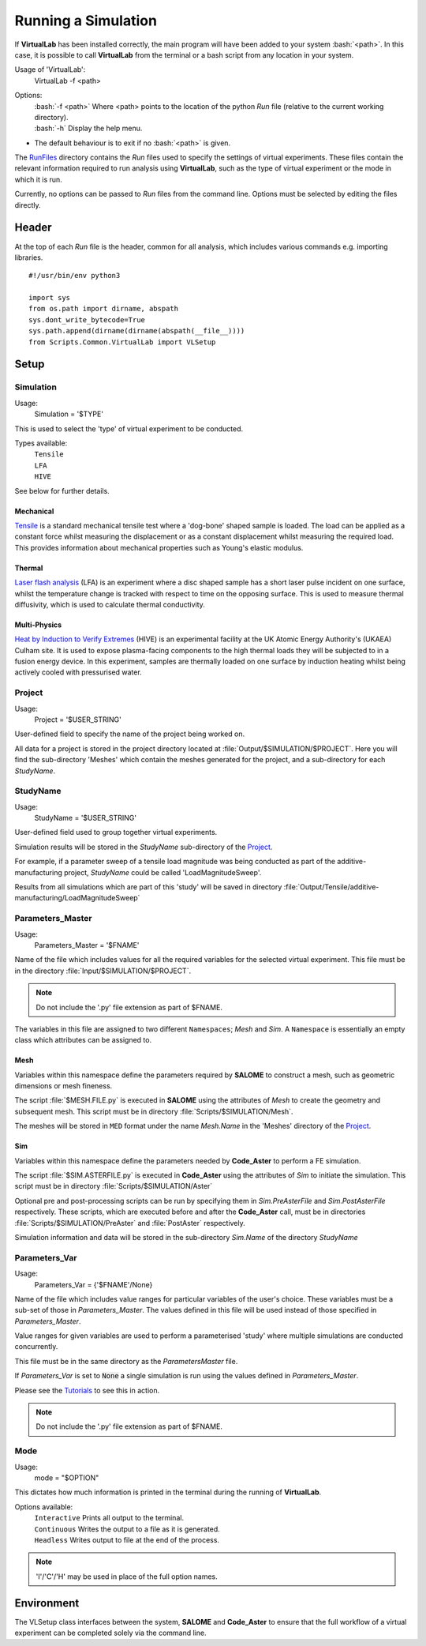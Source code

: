 Running a Simulation
====================

If **VirtualLab** has been installed correctly, the main program will have been added to your system :bash:`<path>`. In this case, it is possible to call **VirtualLab** from the terminal or a bash script from any location in your system.

Usage of 'VirtualLab':
  VirtualLab -f <path>

Options:
   | :bash:`-f <path>` Where <path> points to the location of the python *Run* file (relative to the current working directory).
   | :bash:`-h` Display the help menu.

* The default behaviour is to exit if no :bash:`<path>` is given.

The `RunFiles <structure.html#runfiles>`_ directory contains the *Run* files used to specify the settings of virtual experiments. These files contain the relevant information required to run analysis using **VirtualLab**, such as the type of virtual experiment or the mode in which it is run.

Currently, no options can be passed to *Run* files from the command line. Options must be selected by editing the files directly. 

Header
******

At the top of each *Run* file is the header, common for all analysis, which includes various commands e.g. importing libraries. ::

  #!/usr/bin/env python3
  
  import sys
  from os.path import dirname, abspath
  sys.dont_write_bytecode=True
  sys.path.append(dirname(dirname(abspath(__file__))))
  from Scripts.Common.VirtualLab import VLSetup

Setup
*****

Simulation
##########

Usage:
  Simulation = '$TYPE'

This is used to select the 'type' of virtual experiment to be conducted.

Types available:
   | ``Tensile``
   | ``LFA``
   | ``HIVE``

See below for further details.

Mechanical
~~~~~~~~~~

`Tensile <virtual_exp.html#tensile-testing>`_ is a standard mechanical tensile test where a 'dog-bone' shaped sample is loaded. The load can be applied as a constant force whilst measuring the displacement or as a constant displacement whilst measuring the required load. This provides information about mechanical properties such as Young's elastic modulus.

Thermal
~~~~~~~

`Laser flash analysis <virtual_exp.html#laser-flash-analysis>`_ (LFA) is an experiment where a disc shaped sample has a short laser pulse incident on one surface, whilst the temperature change is tracked with respect to time on the opposing surface. This is used to measure thermal diffusivity, which is used to calculate thermal conductivity.

Multi-Physics
~~~~~~~~~~~~~

`Heat by Induction to Verify Extremes <virtual_exp.html#hive>`_ (HIVE) is an experimental facility at the UK Atomic Energy Authority's (UKAEA) Culham site. It is used to expose plasma-facing components to the high thermal loads they will be subjected to in a fusion energy device. In this experiment, samples are thermally loaded on one surface by induction heating whilst being actively cooled with pressurised water.


Project
#######
Usage:
  Project = '$USER_STRING'

User-defined field to specify the name of the project being worked on. 

All data for a project is stored in the project directory located at :file:`Output/$SIMULATION/$PROJECT`. Here you will find the sub-directory 'Meshes' which contain the meshes generated for the project, and a sub-directory for each *StudyName*.


StudyName
#########

Usage: 
  StudyName = '$USER_STRING'
  
User-defined field used to group together virtual experiments.

Simulation results will be stored in the *StudyName* sub-directory of the `Project`_.

For example, if a parameter sweep of a tensile load magnitude was being conducted as part of the additive-manufacturing project, *StudyName* could be called 'LoadMagnitudeSweep'.

Results from all simulations which are part of this 'study' will be saved in directory :file:`Output/Tensile/additive-manufacturing/LoadMagnitudeSweep`

Parameters_Master
#################

Usage:
  Parameters_Master = '$FNAME'

Name of the file which includes values for all the required variables for the selected virtual experiment. This file must be in the directory :file:`Input/$SIMULATION/$PROJECT`.

.. note:: Do not include the '.py' file extension as part of $FNAME.

The variables in this file are assigned to two different ``Namespaces``; *Mesh* and *Sim*. A ``Namespace`` is essentially an empty class which attributes can be assigned to.  

Mesh
~~~~

Variables within this namespace define the parameters required by **SALOME** to construct a mesh, such as geometric dimensions or mesh fineness.

The script :file:`$MESH.FILE.py` is executed in **SALOME** using the attributes of *Mesh* to create the geometry and subsequent mesh. This script must be in directory :file:`Scripts/$SIMULATION/Mesh`.

The meshes will be stored in ``MED`` format under the name *Mesh.Name* in the 'Meshes' directory of the `Project`_.

Sim
~~~

Variables within this namespace define the parameters needed by **Code_Aster** to perform a FE simulation.

The script :file:`$SIM.ASTERFILE.py` is executed in **Code_Aster** using the attributes of *Sim* to initiate the simulation. This script must be in directory :file:`Scripts/$SIMULATION/Aster`

Optional pre and post-processing scripts can be run by specifying them in *Sim.PreAsterFile* and *Sim.PostAsterFile* respectively. These scripts, which are executed before and after the **Code_Aster** call, must be in directories :file:`Scripts/$SIMULATION/PreAster` and :file:`PostAster` respectively. 

Simulation information and data will be stored in the sub-directory *Sim.Name* of the directory *StudyName*

Parameters_Var
##############

Usage:
  Parameters_Var = {'$FNAME'/None}

Name of the file which includes value ranges for particular variables of the user's choice. These variables must be a sub-set of those in *Parameters_Master*. The values defined in this file will be used instead of those specified in *Parameters_Master*.

Value ranges for given variables are used to perform a parameterised 'study' where multiple simulations are conducted concurrently. 

This file must be in the same directory as the *ParametersMaster* file.

If *Parameters_Var* is set to :code:`None` a single simulation is run using the values defined in *Parameters_Master*. 

Please see the `Tutorials <examples.html>`_ to see this in action.

.. note:: Do not include the '.py' file extension as part of $FNAME.

Mode
####

Usage:
  mode = "$OPTION"

This dictates how much information is printed in the terminal during the running of **VirtualLab**. 

Options available:
   | ``Interactive`` Prints all output to the terminal.
   | ``Continuous`` Writes the output to a file as it is generated.
   | ``Headless`` Writes output to file at the end of the process.

.. note:: 'I'/'C'/'H' may be used in place of the full option names.

Environment
***********

.. class:: VLSetup

  The VLSetup class interfaces between the system, **SALOME** and **Code_Aster** to ensure that the full workflow of a virtual experiment can be completed solely via the command line. 

  .. attribute:: __init__(Simulation, Project,StudyName,Parameters_Master, Parameters_Var, Mode, port=None)

    The variables detailed above are passed as arguments, making it possible to differentiate between different virtual experiments and how results are to be stored.

      | ``port`` int (optional)
      |     Specify a port number on which **SALOME** is open. This will save the time required to open & close an instance of **SALOME** in **VirtualLab**. An instance is usually opened on ports starting at 2810. Default is None.

  .. attribute:: Create(RunMesh=True, RunSim=True)

    This function is responsible for checking that all defined files exist in the expected location. These include *Parameters_Master* and *Parameters_Var* and the files specified therein  (``Mesh.File``, ``Sim.PreAsterFile``, ``Sim.AsterFile``, ``Sim.PostAsterFile``). Once this is satisfied, output directories are created for the results, and the necessary files are created to produce mesh(es) and run simulation(s).

      | ``RunMesh`` bool (optional)
      |   Indicates whether or not the meshing routine will be run. Default is True.
      | ``RunSim``  bool (optional)
      |   Indicates whether or not the simulation routine will be run. Default is True.

  .. attribute:: Mesh(ShowMesh=False, MeshCheck=None)

    This function is the meshing routine. The mesh(es) defined using ``Mesh`` in *Parameters_Master* and *Parameters_Var* are created and saved to the sub-directory 'Meshes' in the project directory along with a file detailing the variables used for their creation. If RunMesh is set to False in 'Create' then this routine is skipped. This may be useful when different simulation parameters are to be used on a pre-existing mesh

      | ``ShowMesh`` bool (optional)
      |   Indicates whether or not to open created mesh(es) in the **SALOME** GUI for visualisation to assess their suitability. VirtualLab will terminate once the GUI is closed and no simulation will be carried out. Default is False.
      | ``MeshCheck`` '$MESH_NAME' (optional)
      |   '$MESH_NAME' is constructed in the **SALOME** GUI for debugging. Default is None.

  .. attribute:: Sim(RunPreAster=True,RunAster=True,RunPostAster=True,ShowRes=False,ncpus=1,memory=2,mpi_nbcpu=1,mpi_nbnoeud=1)

    This function is the simulation routine. The simulation(s) defined using ``Sim`` in *Parameters_Master* and *Parameters_Var* are carried out with the results saved to the sub-directory '$STUDYNAME' in the project directory. This routine also runs the pre and post-processing scripts, if they are provided. If RunSim is set to False in 'Create' then this routine is skipped. 

      | ``RunPreAster`` bool (optional)
      |   Indicates whether or not to run the optional pre-processing script provided in `Sim.PreAsterFile`. Default is True.
      | ``RunAster`` bool (optional)
      |   Indicates whether or not to run the **Code_Aster** script provided in ``Sim.AsterFile``. Default is True.
      | ``RunPostAster`` bool (optional)
      |   Indicates whether or not to run the optional post-processing script provided in ``Sim.PostAsterFile``. Default is True.
      | ``ShowRes`` bool (optional)
      |   Visualises the .rmed results file(s) produced by **Code_Aster** through the **ParaVis** module in **SALOME**. Default is False.
      | ``ncpus`` int (optional)
      |   Number of processors used by the solver 'MULT_FRONT' in **Code_Aster**. Default is 1.
      | ``memory`` float (optional)
      |   Number of GBs of memory allocated to **Code_Aster** for simulations. Default is 2.
      | ``mpi_nbcpu`` int (optional)
      |   Number of cpus cores for MPI parallelism. Default is 1.
      | ``mpi_nbnoeud`` int (optional)
      |   Number of nodes which mpi_nbnoeud are spread over. Default is 1.

    .. note:: The binary distribution of standalone **Code_Aster** and the version packaged with **Salome-Meca** does not make use of MPI. To use MPI with **Code_Aster** it must be compiled from source, in which case the solvers 'MUMPS' and 'PETSC' may be used.

    .. note:: ncpus and mpi_nbcpu will not conflict because only one value is used depending on the solver utilised. That is, if both variables are set, only one is passed to the solver.

  .. attribute:: Cleanup()

    This function removes all tmp directories created and closes the opened instance of **SALOME**.



